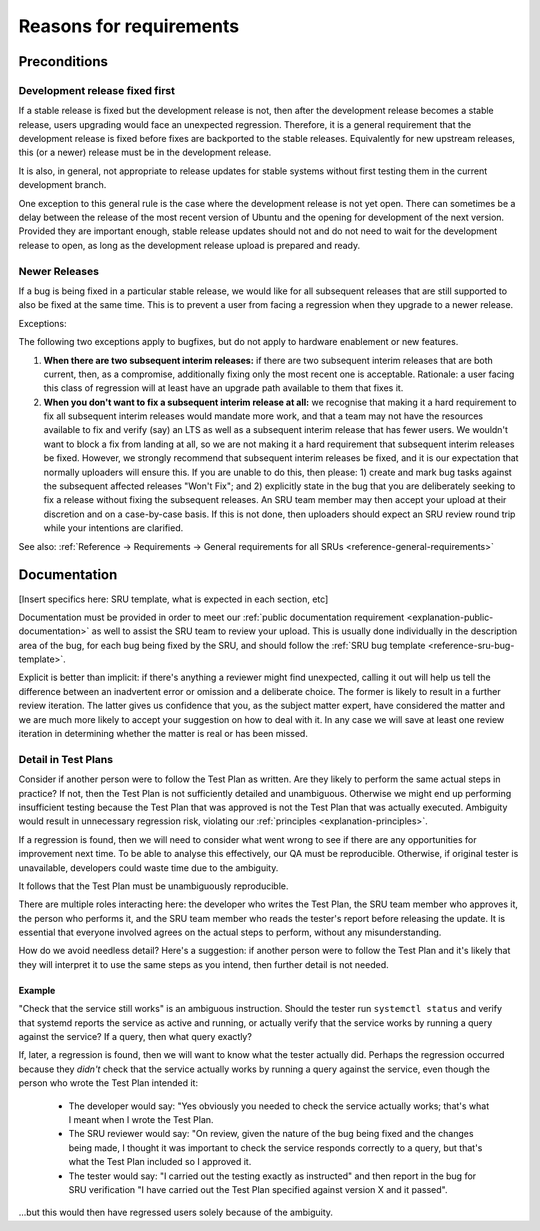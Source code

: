 Reasons for requirements
------------------------

Preconditions
~~~~~~~~~~~~~

.. _explanation-devel-first:

Development release fixed first
^^^^^^^^^^^^^^^^^^^^^^^^^^^^^^^

If a stable release is fixed but the development release is not, then
after the development release becomes a stable release, users upgrading
would face an unexpected regression. Therefore, it is a general
requirement that the development release is fixed before fixes are
backported to the stable releases. Equivalently for new upstream
releases, this (or a newer) release must be in the development release.

It is also, in general, not appropriate to release updates for stable
systems without first testing them in the current development branch.

One exception to this general rule is the case where the development
release is not yet open. There can sometimes be a delay between the
release of the most recent version of Ubuntu and the opening for
development of the next version. Provided they are important enough,
stable release updates should not and do not need to wait for the
development release to open, as long as the development release upload
is prepared and ready.

.. _explanation-newer-releases:

Newer Releases
^^^^^^^^^^^^^^

If a bug is being fixed in a particular stable release, we would like
for all subsequent releases that are still supported to also be fixed at
the same time. This is to prevent a user from facing a regression when
they upgrade to a newer release.

Exceptions:

The following two exceptions apply to bugfixes, but do not apply to
hardware enablement or new features.

1. **When there are two subsequent interim releases:** if there are two
   subsequent interim releases that are both current, then, as a
   compromise, additionally fixing only the most recent one is
   acceptable. Rationale: a user facing this class of regression will at
   least have an upgrade path available to them that fixes it.
2. **When you don't want to fix a subsequent interim release at all:**
   we recognise that making it a hard requirement to fix all subsequent
   interim releases would mandate more work, and that a team may not
   have the resources available to fix and verify (say) an LTS as well
   as a subsequent interim release that has fewer users. We wouldn't
   want to block a fix from landing at all, so we are not making it a
   hard requirement that subsequent interim releases be fixed. However,
   we strongly recommend that subsequent interim releases be fixed, and
   it is our expectation that normally uploaders will ensure this. If
   you are unable to do this, then please: 1) create and mark bug tasks
   against the subsequent affected releases "Won't Fix"; and 2)
   explicitly state in the bug that you are deliberately seeking to fix
   a release without fixing the subsequent releases. An SRU team member
   may then accept your upload at their discretion and on a case-by-case
   basis. If this is not done, then uploaders should expect an SRU
   review round trip while your intentions are clarified.

See also: :ref:`Reference → Requirements → General requirements for all
SRUs <reference-general-requirements>`

.. _explanation-documentation:

Documentation
~~~~~~~~~~~~~

[Insert specifics here: SRU template, what is expected in each section,
etc]

Documentation must be provided in order to meet our :ref:`public
documentation requirement <explanation-public-documentation>` as well to
assist the SRU team to review your upload. This is usually done
individually in the description area of the bug, for each bug being
fixed by the SRU, and should follow the :ref:`SRU bug template
<reference-sru-bug-template>`.

Explicit is better than implicit: if there's anything a reviewer might
find unexpected, calling it out will help us tell the difference between
an inadvertent error or omission and a deliberate choice. The former is
likely to result in a further review iteration. The latter gives us
confidence that you, as the subject matter expert, have considered the
matter and we are much more likely to accept your suggestion on how to
deal with it. In any case we will save at least one review iteration in
determining whether the matter is real or has been missed.

.. _explanation-test-plan-detail:

Detail in Test Plans
^^^^^^^^^^^^^^^^^^^^

Consider if another person were to follow the Test Plan as written.
Are they likely to perform the same actual steps in practice? If not,
then the Test Plan is not sufficiently detailed and unambiguous.
Otherwise we might end up performing insufficient testing because the
Test Plan that was approved is not the Test Plan that was actually
executed. Ambiguity would result in unnecessary regression risk,
violating our :ref:`principles <explanation-principles>`.

If a regression is found, then we will need to consider what went wrong
to see if there are any opportunities for improvement next time. To be
able to analyse this effectively, our QA must be reproducible.
Otherwise, if original tester is unavailable, developers could waste
time due to the ambiguity.

It follows that the Test Plan must be unambiguously reproducible.

There are multiple roles interacting here: the developer who writes the
Test Plan, the SRU team member who approves it, the person who performs
it, and the SRU team member who reads the tester's report before
releasing the update. It is essential that everyone involved agrees on
the actual steps to perform, without any misunderstanding.

How do we avoid needless detail? Here's a suggestion: if another person
were to follow the Test Plan and it's likely that they will interpret it
to use the same steps as you intend, then further detail is not needed.

Example
"""""""

"Check that the service still works" is an ambiguous instruction. Should
the tester run ``systemctl status`` and verify that systemd reports the
service as active and running, or actually verify that the service works
by running a query against the service? If a query, then what query
exactly?

If, later, a regression is found, then we will want to know what the
tester actually did. Perhaps the regression occurred because they
*didn't* check that the service actually works by running a query
against the service, even though the person who wrote the Test Plan
intended it:

 * The developer would say: "Yes obviously you needed to check the
   service actually works; that's what I meant when I wrote the Test
   Plan.

 * The SRU reviewer would say: "On review, given the nature of the bug
   being fixed and the changes being made, I thought it was important to
   check the service responds correctly to a query, but that's what the
   Test Plan included so I approved it.

 * The tester would say: "I carried out the testing exactly as
   instructed" and then report in the bug for SRU verification "I have
   carried out the Test Plan specified against version X and it passed".

...but this would then have regressed users solely because of the
ambiguity.
